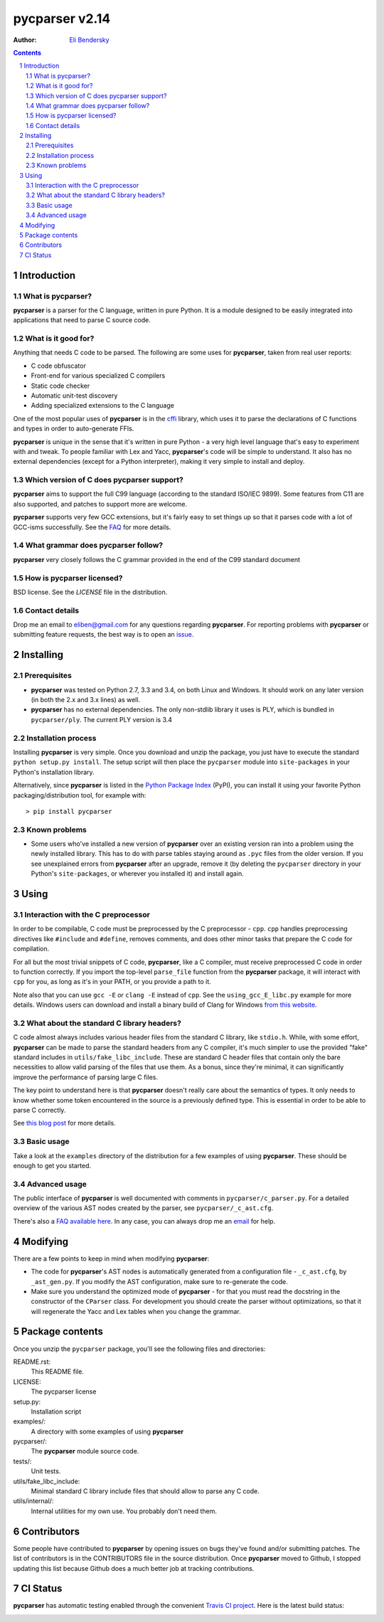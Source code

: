 ===============
pycparser v2.14
===============

:Author: `Eli Bendersky <http://eli.thegreenplace.net>`_


.. contents::
    :backlinks: none

.. sectnum::


Introduction
============

What is pycparser?
------------------

**pycparser** is a parser for the C language, written in pure Python. It is a
module designed to be easily integrated into applications that need to parse
C source code.

What is it good for?
--------------------

Anything that needs C code to be parsed. The following are some uses for
**pycparser**, taken from real user reports:

* C code obfuscator
* Front-end for various specialized C compilers
* Static code checker
* Automatic unit-test discovery
* Adding specialized extensions to the C language

One of the most popular uses of **pycparser** is in the `cffi
<https://cffi.readthedocs.org/en/latest/>`_ library, which uses it to parse the
declarations of C functions and types in order to auto-generate FFIs.

**pycparser** is unique in the sense that it's written in pure Python - a very
high level language that's easy to experiment with and tweak. To people familiar
with Lex and Yacc, **pycparser**'s code will be simple to understand. It also
has no external dependencies (except for a Python interpreter), making it very
simple to install and deploy.

Which version of C does pycparser support?
------------------------------------------

**pycparser** aims to support the full C99 language (according to the standard
ISO/IEC 9899). Some features from C11 are also supported, and patches to support
more are welcome.

**pycparser** supports very few GCC extensions, but it's fairly easy to set
things up so that it parses code with a lot of GCC-isms successfully. See the
`FAQ <https://github.com/eliben/pycparser/wiki/FAQ>`_ for more details.

What grammar does pycparser follow?
-----------------------------------

**pycparser** very closely follows the C grammar provided in the end of the C99
standard document

How is pycparser licensed?
--------------------------

BSD license. See the `LICENSE` file in the distribution.

Contact details
---------------

Drop me an email to eliben@gmail.com for any questions regarding **pycparser**.
For reporting problems with **pycparser** or submitting feature requests, the
best way is to open an `issue <https://github.com/eliben/pycparser/issues>`_.


Installing
==========

Prerequisites
-------------

* **pycparser** was tested on Python 2.7, 3.3 and 3.4, on both Linux and
  Windows. It should work on any later version (in both the 2.x and 3.x lines)
  as well.

* **pycparser** has no external dependencies. The only non-stdlib library it
  uses is PLY, which is bundled in ``pycparser/ply``. The current PLY version is
  3.4

Installation process
--------------------

Installing **pycparser** is very simple. Once you download and unzip the
package, you just have to execute the standard ``python setup.py install``. The
setup script will then place the ``pycparser`` module into ``site-packages`` in
your Python's installation library.

Alternatively, since **pycparser** is listed in the `Python Package Index
<http://pypi.python.org/pypi/pycparser>`_ (PyPI), you can install it using your
favorite Python packaging/distribution tool, for example with::

    > pip install pycparser

Known problems
--------------

* Some users who've installed a new version of **pycparser** over an existing
  version ran into a problem using the newly installed library. This has to do
  with parse tables staying around as ``.pyc`` files from the older version. If
  you see unexplained errors from **pycparser** after an upgrade, remove it (by
  deleting the ``pycparser`` directory in your Python's ``site-packages``, or
  wherever you installed it) and install again.

Using
=====

Interaction with the C preprocessor
-----------------------------------

In order to be compilable, C code must be preprocessed by the C preprocessor -
``cpp``. ``cpp`` handles preprocessing directives like ``#include`` and
``#define``, removes comments, and does other minor tasks that prepare the C
code for compilation.

For all but the most trivial snippets of C code, **pycparser**, like a C
compiler, must receive preprocessed C code in order to function correctly. If
you import the top-level ``parse_file`` function from the **pycparser** package,
it will interact with ``cpp`` for you, as long as it's in your PATH, or you
provide a path to it.

Note also that you can use ``gcc -E`` or ``clang -E`` instead of ``cpp``. See
the ``using_gcc_E_libc.py`` example for more details. Windows users can download
and install a binary build of Clang for Windows `from this website
<http://llvm.org/releases/download.html>`_.

What about the standard C library headers?
------------------------------------------

C code almost always includes various header files from the standard C library,
like ``stdio.h``. While, with some effort, **pycparser** can be made to parse
the standard headers from any C compiler, it's much simpler to use the provided
"fake" standard  includes in ``utils/fake_libc_include``. These are standard C
header files that contain only the bare necessities to allow valid parsing of
the files that use them. As a bonus, since they're minimal, it can significantly
improve the performance of parsing large C files.

The key point to understand here is that **pycparser** doesn't really care about
the semantics of types. It only needs to know whether some token encountered in
the source is a previously defined type. This is essential in order to be able
to parse C correctly.

See `this blog post
<http://eli.thegreenplace.net/2015/on-parsing-c-type-declarations-and-fake-headers>`_
for more details.

Basic usage
-----------

Take a look at the ``examples`` directory of the distribution for a few examples
of using **pycparser**. These should be enough to get you started.

Advanced usage
--------------

The public interface of **pycparser** is well documented with comments in
``pycparser/c_parser.py``. For a detailed overview of the various AST nodes
created by the parser, see ``pycparser/_c_ast.cfg``.

There's also a `FAQ available here <https://github.com/eliben/pycparser/wiki/FAQ>`_.
In any case, you can always drop me an `email <eliben@gmail.com>`_ for help.

Modifying
=========

There are a few points to keep in mind when modifying **pycparser**:

* The code for **pycparser**'s AST nodes is automatically generated from a
  configuration file - ``_c_ast.cfg``, by ``_ast_gen.py``. If you modify the AST
  configuration, make sure to re-generate the code.
* Make sure you understand the optimized mode of **pycparser** - for that you
  must read the docstring in the constructor of the ``CParser`` class. For
  development you should create the parser without optimizations, so that it
  will regenerate the Yacc and Lex tables when you change the grammar.


Package contents
================

Once you unzip the ``pycparser`` package, you'll see the following files and
directories:

README.rst:
  This README file.

LICENSE:
  The pycparser license

setup.py:
  Installation script

examples/:
  A directory with some examples of using **pycparser**

pycparser/:
  The **pycparser** module source code.

tests/:
  Unit tests.

utils/fake_libc_include:
  Minimal standard C library include files that should allow to parse any C code.

utils/internal/:
  Internal utilities for my own use. You probably don't need them.

Contributors
============

Some people have contributed to **pycparser** by opening issues on bugs they've
found and/or submitting patches. The list of contributors is in the CONTRIBUTORS
file in the source distribution. Once **pycparser** moved to Github, I stopped
updating this list because Github does a much better job at tracking
contributions.

CI Status
=========

**pycparser** has automatic testing enabled through the convenient
`Travis CI project <https://travis-ci.org>`_. Here is the latest build status:

.. image:: https://travis-ci.org/eliben/pycparser.png?branch=master
  :align: center
  :target: https://travis-ci.org/eliben/pycparser


